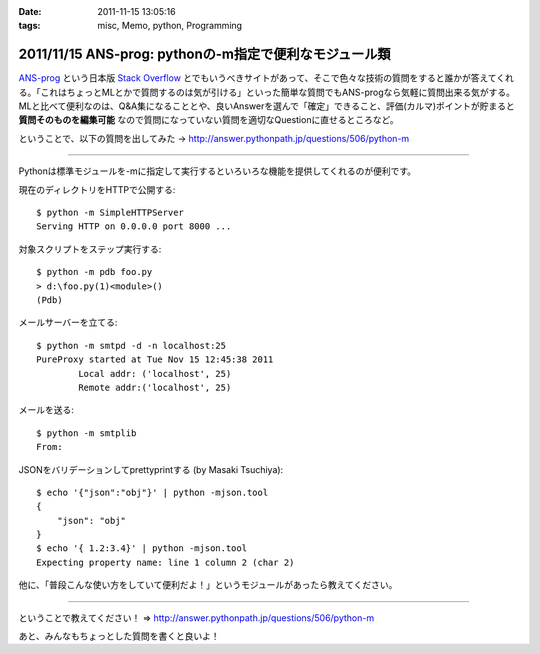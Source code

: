 :date: 2011-11-15 13:05:16
:tags: misc, Memo, python, Programming

=======================================================
2011/11/15 ANS-prog: pythonの-m指定で便利なモジュール類
=======================================================

`ANS-prog`_ という日本版 `Stack Overflow`_ とでもいうべきサイトがあって、そこで色々な技術の質問をすると誰かが答えてくれる。「これはちょっとMLとかで質問するのは気が引ける」といった簡単な質問でもANS-progなら気軽に質問出来る気がする。MLと比べて便利なのは、Q&A集になることとや、良いAnswerを選んで「確定」できること、評価(カルマ)ポイントが貯まると **質問そのものを編集可能** なので質問になっていない質問を適切なQuestionに直せるところなど。

.. _`ANS-prog`: http://answer.pythonpath.jp/
.. _`Stack Overflow`: http://stackoverflow.com/

ということで、以下の質問を出してみた -> http://answer.pythonpath.jp/questions/506/python-m

--------------------------------------------------------

Pythonは標準モジュールを-mに指定して実行するといろいろな機能を提供してくれるのが便利です。

現在のディレクトリをHTTPで公開する::

    $ python -m SimpleHTTPServer
    Serving HTTP on 0.0.0.0 port 8000 ...

対象スクリプトをステップ実行する::

    $ python -m pdb foo.py
    > d:\foo.py(1)<module>()
    (Pdb)

メールサーバーを立てる::

    $ python -m smtpd -d -n localhost:25
    PureProxy started at Tue Nov 15 12:45:38 2011
            Local addr: ('localhost', 25)
            Remote addr:('localhost', 25)

メールを送る::

    $ python -m smtplib
    From:

JSONをバリデーションしてprettyprintする (by Masaki Tsuchiya)::

    $ echo '{"json":"obj"}' | python -mjson.tool
    {
        "json": "obj"
    }
    $ echo '{ 1.2:3.4}' | python -mjson.tool
    Expecting property name: line 1 column 2 (char 2)

他に、「普段こんな使い方をしていて便利だよ！」というモジュールがあったら教えてください。

--------------------------------------------------------


ということで教えてください！ => http://answer.pythonpath.jp/questions/506/python-m

あと、みんなもちょっとした質問を書くと良いよ！


.. :extend type: text/x-rst
.. :extend:

